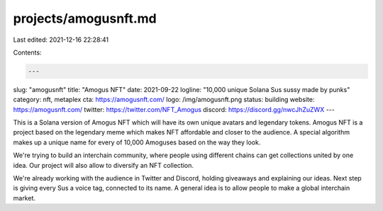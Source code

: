 projects/amogusnft.md
=====================

Last edited: 2021-12-16 22:28:41

Contents:

.. code-block:: md

    ---
slug: "amogusnft"
title: "Amogus NFT"
date: 2021-09-22
logline: "10,000 unique Solana Sus sussy made by punks"
category: nft, metaplex
cta: https://amogusnft.com/
logo: /img/amogusnft.png
status: building
website: https://amogusnft.com/
twitter: https://twitter.com/NFT_Amogus
discord: https://discord.gg/nwcJhZuZWX
---

This is a Solana version of Amogus NFT which will have its own unique avatars and legendary tokens.
Amogus NFT is a project based on the legendary meme which makes NFT affordable and closer to the audience.
A special algorithm makes up a unique name for every of 10,000 Amoguses based on the way they look.

We're trying to build an interchain community, where people using different chains can get collections united by one idea.
Our project will also allow to diversify an NFT collection.

We're already working with the audience in Twitter and Discord, holding giveaways and explaining our ideas.
Next step is giving every Sus a voice tag, connected to its name.
A general idea is to allow people to make a global interchain market.


